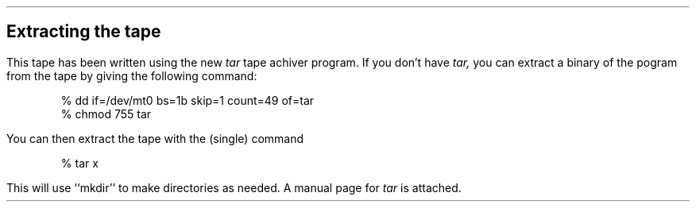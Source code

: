 .SH
.ce
\s+2Extracting the tape\s0
.PP
This tape has been written using the new
.I tar
tape achiver program.
If you don't have
.I tar,
you can extract a binary of the pogram from the tape by giving the following command:
.DS
% dd if=/dev/mt0 bs=1b skip=1 count=49 of=tar
% chmod 755 tar
.DE
You can then extract the tape with the (single) command
.DS
% tar x
.DE
This will use ``mkdir'' to make directories as needed.
A manual page for
.I tar
is attached.
